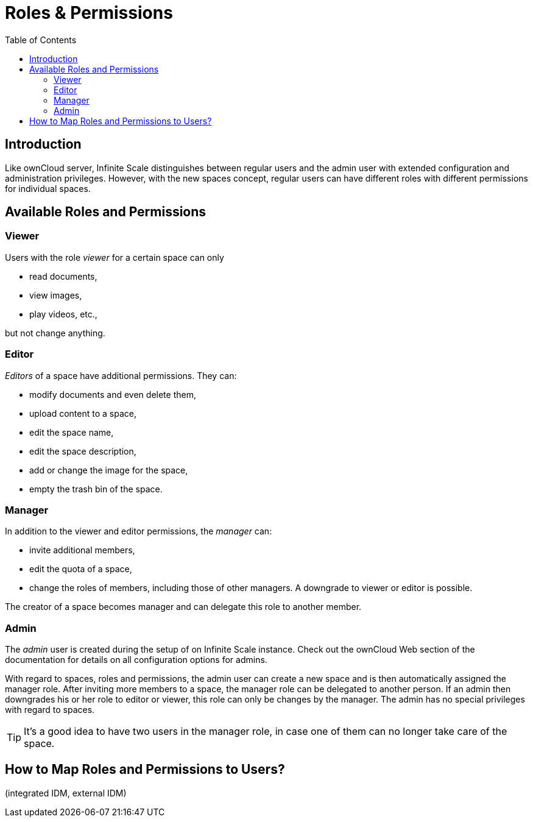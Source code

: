 = Roles & Permissions
:toc: right
:toclevels: 2

:description: Like ownCloud server, Infinite Scale distinguishes between regular users and the admin user with extended configuration and administration privileges. However, with the new spaces concept, regular users can have different roles with different permissions for individual spaces.

== Introduction

{description}

== Available Roles and Permissions

=== Viewer

Users with the role _viewer_ for a certain space can only

* read documents,
* view images,
* play videos, etc.,

but not change anything.

=== Editor

_Editors_ of a space have additional permissions. They can:

* modify documents and even delete them,
* upload content to a space,
* edit the space name,
* edit the space description,
* add or change the image for the space,
* empty the trash bin of the space.

=== Manager

In addition to the viewer and editor permissions, the _manager_ can:

* invite additional members,
* edit the quota of a space,
* change the roles of members, including those of other managers. A downgrade to viewer or editor is possible. 

The creator of a space becomes manager and can delegate this role to another member.

// Unclear if only Admin can create spaces or everyone.

=== Admin

The _admin_ user is created during the setup of on Infinite Scale instance. Check out the ownCloud Web section of the documentation for details on all configuration options for admins.

With regard to spaces, roles and permissions, the admin user can create a new space and is then automatically assigned the manager role. After inviting more members to a space, the manager role can be delegated to another person. If an admin then downgrades his or her role to editor or viewer, this role can only be changes by the manager. The admin has no special privileges with regard to spaces.

TIP: It's a good idea to have two users in the manager role, in case one of them can no longer take care of the space.

// Likely there will be a way for admins to change the roles, but we don't know yet for sure and how it will work.

== How to Map Roles and Permissions to Users?

(integrated IDM, external IDM)
